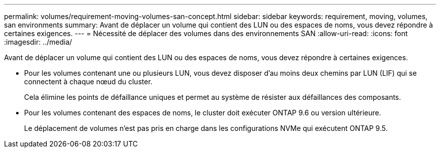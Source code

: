 ---
permalink: volumes/requirement-moving-volumes-san-concept.html 
sidebar: sidebar 
keywords: requirement, moving, volumes, san environments 
summary: Avant de déplacer un volume qui contient des LUN ou des espaces de noms, vous devez répondre à certaines exigences. 
---
= Nécessité de déplacer des volumes dans des environnements SAN
:allow-uri-read: 
:icons: font
:imagesdir: ../media/


[role="lead"]
Avant de déplacer un volume qui contient des LUN ou des espaces de noms, vous devez répondre à certaines exigences.

* Pour les volumes contenant une ou plusieurs LUN, vous devez disposer d'au moins deux chemins par LUN (LIF) qui se connectent à chaque nœud du cluster.
+
Cela élimine les points de défaillance uniques et permet au système de résister aux défaillances des composants.

* Pour les volumes contenant des espaces de noms, le cluster doit exécuter ONTAP 9.6 ou version ultérieure.
+
Le déplacement de volumes n'est pas pris en charge dans les configurations NVMe qui exécutent ONTAP 9.5.



